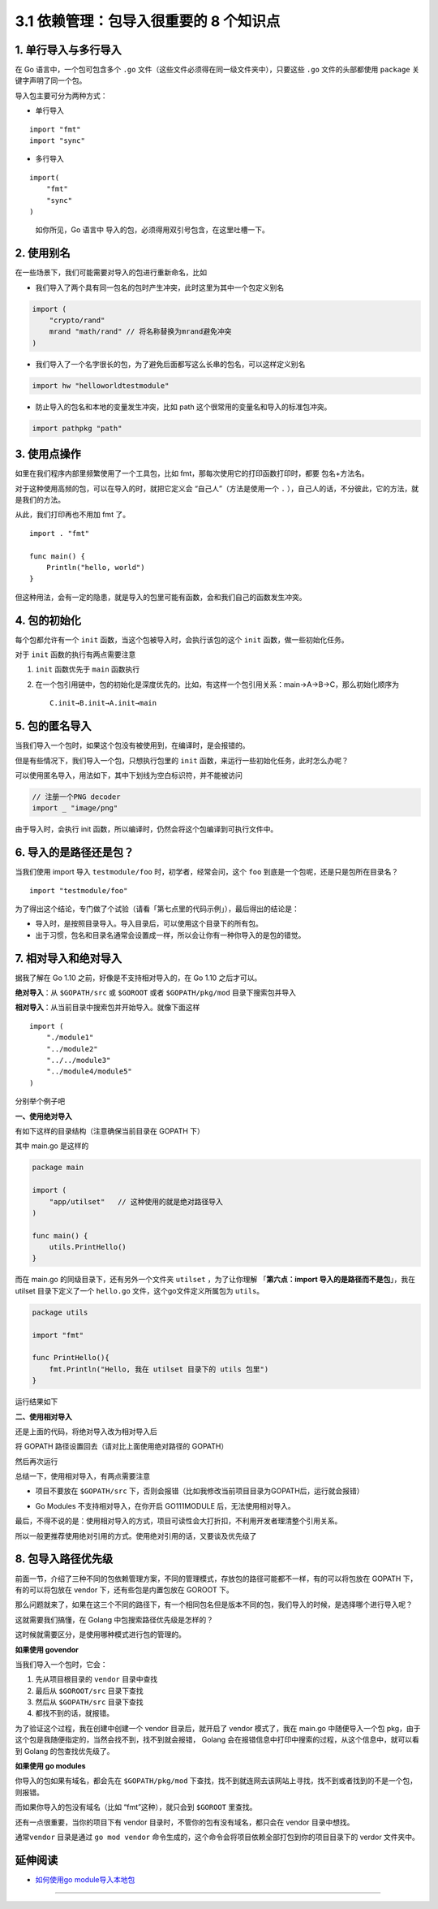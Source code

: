 3.1 依赖管理：包导入很重要的 8 个知识点
=======================================

|image0|

1. 单行导入与多行导入
---------------------

在 Go 语言中，一个包可包含多个 ``.go``
文件（这些文件必须得在同一级文件夹中），只要这些 ``.go``
文件的头部都使用 ``package`` 关键字声明了同一个包。

导入包主要可分为两种方式：

-  单行导入

::

   import "fmt"
   import "sync" 

-  多行导入

::

   import(
       "fmt"
       "sync"
   )

..

   如你所见，Go 语言中 导入的包，必须得用双引号包含，在这里吐槽一下。

2. 使用别名
-----------

在一些场景下，我们可能需要对导入的包进行重新命名，比如

-  我们导入了两个具有同一包名的包时产生冲突，此时这里为其中一个包定义别名

.. code:: go

   import (
       "crypto/rand"
       mrand "math/rand" // 将名称替换为mrand避免冲突
   )

-  我们导入了一个名字很长的包，为了避免后面都写这么长串的包名，可以这样定义别名

.. code:: go

   import hw "helloworldtestmodule"

-  防止导入的包名和本地的变量发生冲突，比如 path
   这个很常用的变量名和导入的标准包冲突。

.. code:: go

   import pathpkg "path"

3. 使用点操作
-------------

如里在我们程序内部里频繁使用了一个工具包，比如
fmt，那每次使用它的打印函数打印时，都要 包名+方法名。

对于这种使用高频的包，可以在导入的时，就把它定义会
“``自己人``”（方法是使用一个 ``.``
），自己人的话，不分彼此，它的方法，就是我们的方法。

从此，我们打印再也不用加 fmt 了。

::

   import . "fmt"

   func main() {
       Println("hello, world")
   }

但这种用法，会有一定的隐患，就是导入的包里可能有函数，会和我们自己的函数发生冲突。

4. 包的初始化
-------------

每个包都允许有一个 ``init`` 函数，当这个包被导入时，会执行该包的这个
``init`` 函数，做一些初始化任务。

对于 ``init`` 函数的执行有两点需要注意

1. ``init`` 函数优先于 ``main`` 函数执行

2. 在一个包引用链中，包的初始化是深度优先的。比如，有这样一个包引用关系：main→A→B→C，那么初始化顺序为

   ::

      C.init→B.init→A.init→main

5. 包的匿名导入
---------------

当我们导入一个包时，如果这个包没有被使用到，在编译时，是会报错的。

但是有些情况下，我们导入一个包，只想执行包里的 ``init``
函数，来运行一些初始化任务，此时怎么办呢？

可以使用匿名导入，用法如下，其中下划线为空白标识符，并不能被访问

.. code:: go

   // 注册一个PNG decoder
   import _ "image/png"

由于导入时，会执行 init
函数，所以编译时，仍然会将这个包编译到可执行文件中。

6. 导入的是路径还是包？
-----------------------

当我们使用 import 导入 ``testmodule/foo`` 时，初学者，经常会问，这个
``foo`` 到底是一个包呢，还是只是包所在目录名？

::

   import "testmodule/foo"

为了得出这个结论，专门做了个试验（请看「第七点里的代码示例」），最后得出的结论是：

-  导入时，是按照目录导入。导入目录后，可以使用这个目录下的所有包。
-  出于习惯，包名和目录名通常会设置成一样，所以会让你有一种你导入的是包的错觉。

7. 相对导入和绝对导入
---------------------

据我了解在 Go 1.10 之前，好像是不支持相对导入的，在 Go 1.10 之后才可以。

**绝对导入**\ ：从 ``$GOPATH/src`` 或 ``$GOROOT`` 或者
``$GOPATH/pkg/mod`` 目录下搜索包并导入

**相对导入**\ ：从当前目录中搜索包并开始导入。就像下面这样

::

   import (
       "./module1"
       "../module2"
       "../../module3"
       "../module4/module5"
   )

分别举个例子吧

**一、使用绝对导入**

有如下这样的目录结构（注意确保当前目录在 GOPATH 下）

|image1|

其中 main.go 是这样的

.. code:: go

   package main

   import (
       "app/utilset"   // 这种使用的就是绝对路径导入
   )

   func main() {
       utils.PrintHello()
   }

而在 main.go 的同级目录下，还有另外一个文件夹 ``utilset`` ，为了让你理解
「\ **第六点：import 导入的是路径而不是包**\ 」，我在 utilset
目录下定义了一个 ``hello.go`` 文件，这个go文件定义所属包为 ``utils``\ 。

.. code:: go

   package utils

   import "fmt"

   func PrintHello(){
       fmt.Println("Hello, 我在 utilset 目录下的 utils 包里")
   }

运行结果如下

|image2|

**二、使用相对导入**

还是上面的代码，将绝对导入改为相对导入后

将 GOPATH 路径设置回去（请对比上面使用绝对路径的 GOPATH）

|image3|

然后再次运行

|image4|

总结一下，使用相对导入，有两点需要注意

-  项目不要放在 ``$GOPATH/src``
   下，否则会报错（比如我修改当前项目目录为GOPATH后，运行就会报错）

   |image5|

-  Go Modules 不支持相对导入，在你开启 GO111MODULE
   后，无法使用相对导入。

最后，不得不说的是：使用相对导入的方式，项目可读性会大打折扣，不利用开发者理清整个引用关系。

所以一般更推荐使用绝对引用的方式。使用绝对引用的话，又要谈及优先级了

8. 包导入路径优先级
-------------------

前面一节，介绍了三种不同的包依赖管理方案，不同的管理模式，存放包的路径可能都不一样，有的可以将包放在
GOPATH 下，有的可以将包放在 vendor 下，还有些包是内置包放在 GOROOT 下。

那么问题就来了，如果在这三个不同的路径下，有一个相同包名但是版本不同的包，我们导入的时候，是选择哪个进行导入呢？

这就需要我们搞懂，在 Golang 中包搜索路径优先级是怎样的？

这时候就需要区分，是使用哪种模式进行包的管理的。

**如果使用 govendor**

当我们导入一个包时，它会：

1. 先从项目根目录的 ``vendor`` 目录中查找
2. 最后从 ``$GOROOT/src`` 目录下查找
3. 然后从 ``$GOPATH/src`` 目录下查找
4. 都找不到的话，就报错。

为了验证这个过程，我在创建中创建一个 vendor 目录后，就开启了 vendor
模式了，我在 main.go 中随便导入一个包
pkg，由于这个包是我随便指定的，当然会找不到，找不到就会报错， Golang
会在报错信息中打印中搜索的过程，从这个信息中，就可以看到 Golang
的包查找优先级了。

|image6|

**如果使用 go modules**

你导入的包如果有域名，都会先在 ``$GOPATH/pkg/mod``
下查找，找不到就连网去该网站上寻找，找不到或者找到的不是一个包，则报错。

而如果你导入的包没有域名（比如 “fmt”这种），就只会到 ``$GOROOT``
里查找。

还有一点很重要，当你的项目下有 vendor
目录时，不管你的包有没有域名，都只会在 vendor 目录中想找。

|image7|

通常\ ``vendor`` 目录是通过 ``go mod vendor``
命令生成的，这个命令会将项目依赖全部打包到你的项目目录下的 verdor
文件夹中。

延伸阅读
--------

-  `如何使用go
   module导入本地包 <https://mp.weixin.qq.com/s/jvqjIzfBlGh3vty_qHl50w>`__

--------------

|image8|

.. |image0| image:: http://image.iswbm.com/20200607145423.png
.. |image1| image:: http://image.iswbm.com/image-20200319211407803.png
.. |image2| image:: http://image.iswbm.com/image-20200320125058043.png
.. |image3| image:: http://image.iswbm.com/image-20200320123745729.png
.. |image4| image:: http://image.iswbm.com/image-20200320122730128.png
.. |image5| image:: http://image.iswbm.com/image-20200320123057495.png
.. |image6| image:: http://image.iswbm.com/image-20200319222834534.png
.. |image7| image:: http://image.iswbm.com/image-20200319225219195.png
.. |image8| image:: http://image.iswbm.com/20200607174235.png

